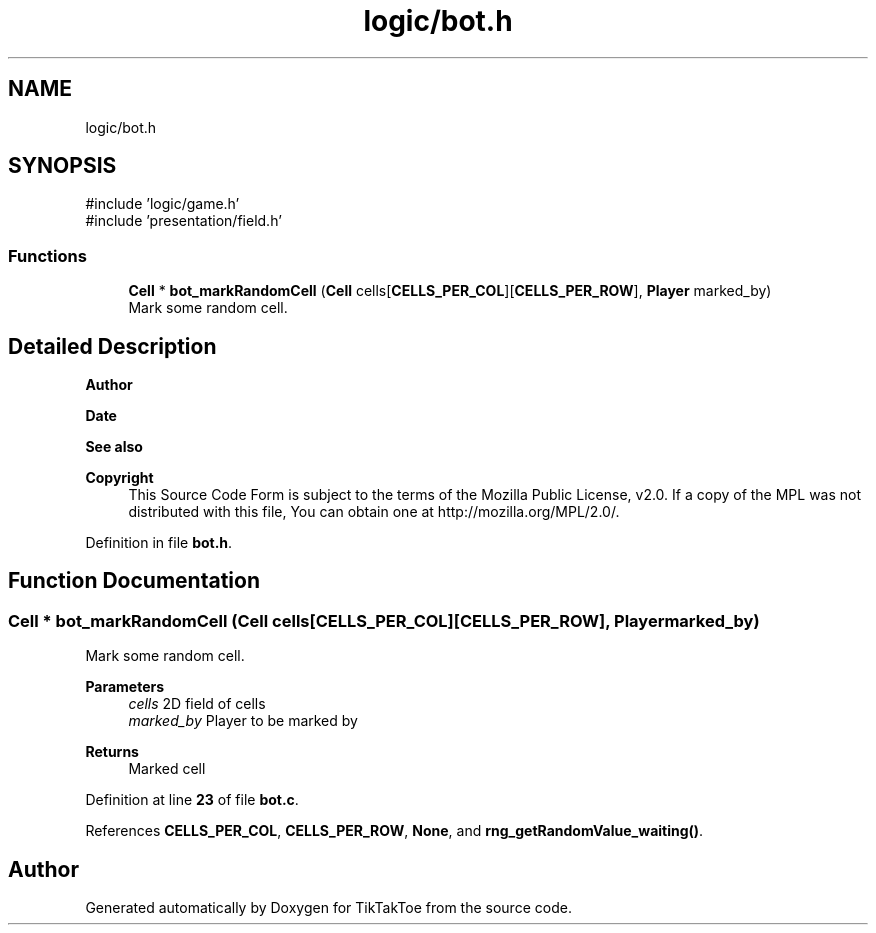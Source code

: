 .TH "logic/bot.h" 3 "Sun Mar 2 2025 23:39:36" "Version 1.0.0" "TikTakToe" \" -*- nroff -*-
.ad l
.nh
.SH NAME
logic/bot.h
.SH SYNOPSIS
.br
.PP
\fR#include 'logic/game\&.h'\fP
.br
\fR#include 'presentation/field\&.h'\fP
.br

.SS "Functions"

.in +1c
.ti -1c
.RI "\fBCell\fP * \fBbot_markRandomCell\fP (\fBCell\fP cells[\fBCELLS_PER_COL\fP][\fBCELLS_PER_ROW\fP], \fBPlayer\fP marked_by)"
.br
.RI "Mark some random cell\&. "
.in -1c
.SH "Detailed Description"
.PP 

.PP
\fBAuthor\fP
.RS 4

.RE
.PP
\fBDate\fP
.RS 4
.RE
.PP
\fBSee also\fP
.RS 4
.RE
.PP
\fBCopyright\fP
.RS 4
This Source Code Form is subject to the terms of the Mozilla Public License, v2\&.0\&. If a copy of the MPL was not distributed with this file, You can obtain one at http://mozilla.org/MPL/2.0/\&. 
.RE
.PP

.PP
Definition in file \fBbot\&.h\fP\&.
.SH "Function Documentation"
.PP 
.SS "\fBCell\fP * bot_markRandomCell (\fBCell\fP cells[CELLS_PER_COL][CELLS_PER_ROW], \fBPlayer\fP marked_by)"

.PP
Mark some random cell\&. 
.PP
\fBParameters\fP
.RS 4
\fIcells\fP 2D field of cells 
.br
\fImarked_by\fP Player to be marked by
.RE
.PP
\fBReturns\fP
.RS 4
Marked cell 
.RE
.PP

.PP
Definition at line \fB23\fP of file \fBbot\&.c\fP\&.
.PP
References \fBCELLS_PER_COL\fP, \fBCELLS_PER_ROW\fP, \fBNone\fP, and \fBrng_getRandomValue_waiting()\fP\&.
.SH "Author"
.PP 
Generated automatically by Doxygen for TikTakToe from the source code\&.
